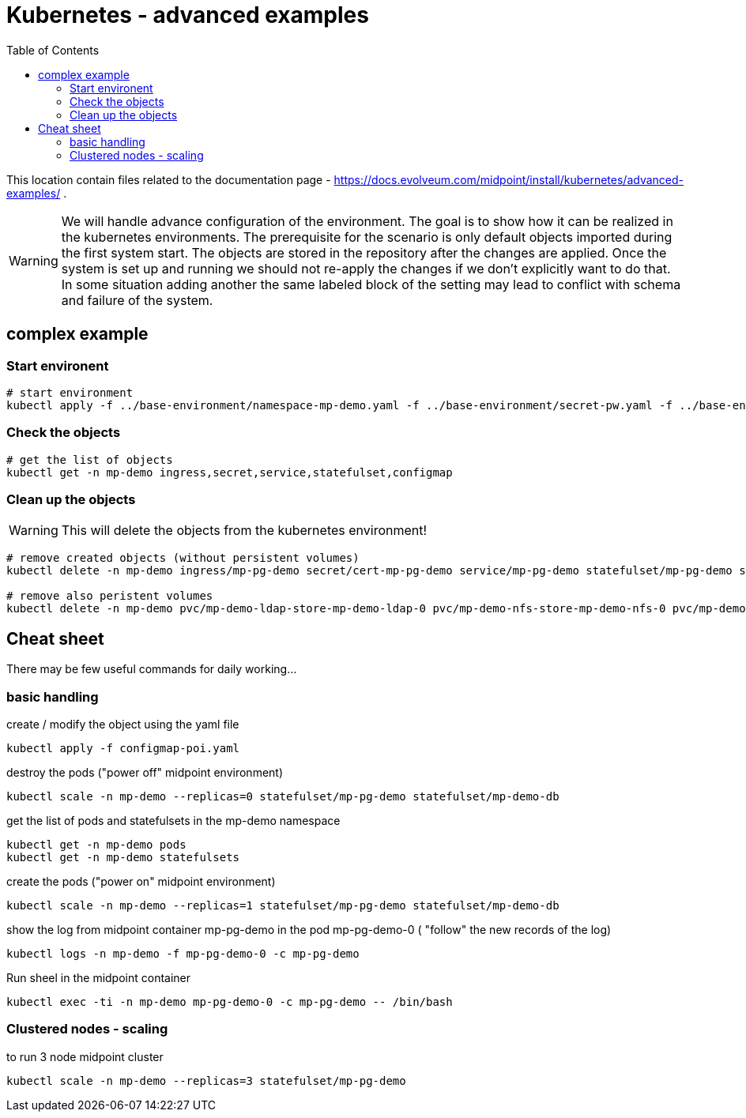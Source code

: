 = Kubernetes - advanced examples
:toc:
:toclevels: 4

This location contain files related to the documentation page - https://docs.evolveum.com/midpoint/install/kubernetes/advanced-examples/ .

[WARNING]
We will handle advance configuration of the environment.
The goal is to show how it can be realized in the kubernetes environments.
The prerequisite for the scenario is only default objects imported during the first system start.
The objects are stored in the repository after the changes are applied.
Once the system is set up and running we should not re-apply the changes if we don't explicitly want to do that.
In some situation adding another the same labeled block of the setting may lead to conflict with schema and failure of the system.

== complex example

=== Start environent

[source]
----
# start environment
kubectl apply -f ../base-environment/namespace-mp-demo.yaml -f ../base-environment/secret-pw.yaml -f ../base-environment/service-db.yaml -f ../base-environment/statefulset-db-pg-native-pv.yaml -f configmap-poi-111-sysconf-deployment.yaml -f configmap-poi-120-flexible-auth.yaml -f configmap-poi-role_user_org_task.yaml -f configmap-poi-ldap-res.yaml -f service-nfs.yaml -f statefulset-nfs.yaml -f service-ldap.yaml -f configmap-ldap-init.yaml -f statefulset-ldap.yaml  -f statefulset-pg-native_cm-sec-nfs.yaml -f service-midpoint.yaml -f secret-cert-mp-pg-demo.yaml -f ingress-midpoint.yaml
----

=== Check the objects

[source]
----
# get the list of objects
kubectl get -n mp-demo ingress,secret,service,statefulset,configmap
----

=== Clean up the objects

[WARNING]
This will delete the objects from the kubernetes environment!

[source]
----
# remove created objects (without persistent volumes)
kubectl delete -n mp-demo ingress/mp-pg-demo secret/cert-mp-pg-demo service/mp-pg-demo statefulset/mp-pg-demo statefulset/mp-demo-ldap configmap/mp-demo-ldap-init service/mp-demo-ldap statefulset/mp-demo-nfs service/mp-demo-nfs configmap/mp-demo-poi-ldap-res configmap/mp-demo-poi-role-user-org-task configmap/mp-demo-poi-120-flexible-auth configmap/mp-demo-poi-111-sysconf-deployment statefulset/mp-demo-db service/mp-demo-db secret/mp-demo

# remove also peristent volumes
kubectl delete -n mp-demo pvc/mp-demo-ldap-store-mp-demo-ldap-0 pvc/mp-demo-nfs-store-mp-demo-nfs-0 pvc/mp-demo-pg-storage-mp-demo-db-0
----

== Cheat sheet

There may be few useful commands for daily working...

=== basic handling

.create / modify the object using the yaml file
[source,bash]
kubectl apply -f configmap-poi.yaml

.destroy the pods ("power off" midpoint environment)
[source,bash]
kubectl scale -n mp-demo --replicas=0 statefulset/mp-pg-demo statefulset/mp-demo-db

.get the list of pods and statefulsets in the mp-demo namespace
[source,bash]
kubectl get -n mp-demo pods 
kubectl get -n mp-demo statefulsets

.create the pods ("power on" midpoint environment)
[source,bash]
kubectl scale -n mp-demo --replicas=1 statefulset/mp-pg-demo statefulset/mp-demo-db

.show the log from midpoint container mp-pg-demo in the pod mp-pg-demo-0 ( "follow" the new records of the log)
[source,bash]
kubectl logs -n mp-demo -f mp-pg-demo-0 -c mp-pg-demo

.Run sheel in the midpoint container
[source,bash]
kubectl exec -ti -n mp-demo mp-pg-demo-0 -c mp-pg-demo -- /bin/bash

=== Clustered nodes - scaling

.to run 3 node midpoint cluster
[source]
kubectl scale -n mp-demo --replicas=3 statefulset/mp-pg-demo

